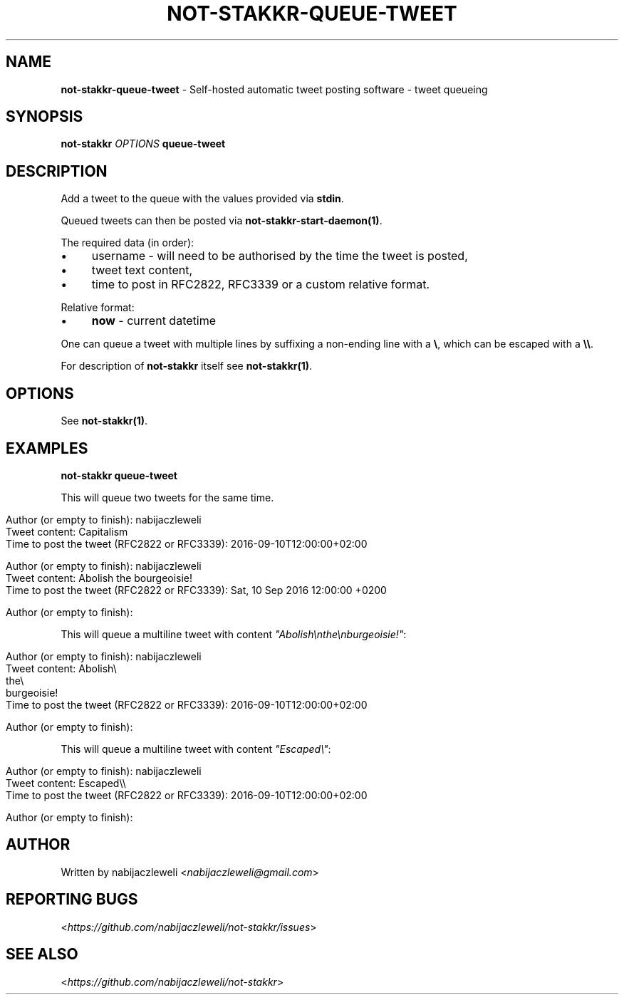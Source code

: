 .\" generated with Ronn/v0.7.3
.\" http://github.com/rtomayko/ronn/tree/0.7.3
.
.TH "NOT\-STAKKR\-QUEUE\-TWEET" "1" "September 2016" "not-stakkr developers" ""
.
.SH "NAME"
\fBnot\-stakkr\-queue\-tweet\fR \- Self\-hosted automatic tweet posting software \- tweet queueing
.
.SH "SYNOPSIS"
\fBnot\-stakkr\fR \fIOPTIONS\fR \fBqueue\-tweet\fR
.
.SH "DESCRIPTION"
Add a tweet to the queue with the values provided via \fBstdin\fR\.
.
.P
Queued tweets can then be posted via \fBnot\-stakkr\-start\-daemon(1)\fR\.
.
.P
The required data (in order):
.
.IP "\(bu" 4
username \- will need to be authorised by the time the tweet is posted,
.
.IP "\(bu" 4
tweet text content,
.
.IP "\(bu" 4
time to post in RFC2822, RFC3339 or a custom relative format\.
.
.IP "" 0
.
.P
Relative format:
.
.IP "\(bu" 4
\fBnow\fR \- current datetime
.
.IP "" 0
.
.P
One can queue a tweet with multiple lines by suffixing a non\-ending line with a \fB\e\fR, which can be escaped with a \fB\e\e\fR\.
.
.P
For description of \fBnot\-stakkr\fR itself see \fBnot\-stakkr(1)\fR\.
.
.SH "OPTIONS"
See \fBnot\-stakkr(1)\fR\.
.
.SH "EXAMPLES"
\fBnot\-stakkr queue\-tweet\fR
.
.P
This will queue two tweets for the same time\.
.
.IP "" 4
.
.nf

Author (or empty to finish): nabijaczleweli
Tweet content: Capitalism
Time to post the tweet (RFC2822 or RFC3339): 2016\-09\-10T12:00:00+02:00

Author (or empty to finish): nabijaczleweli
Tweet content: Abolish the bourgeoisie!
Time to post the tweet (RFC2822 or RFC3339): Sat, 10 Sep 2016 12:00:00 +0200

Author (or empty to finish):
.
.fi
.
.IP "" 0
.
.P
This will queue a multiline tweet with content \fI"Abolish\enthe\enburgeoisie!"\fR:
.
.IP "" 4
.
.nf

Author (or empty to finish): nabijaczleweli
Tweet content: Abolish\e
               the\e
               burgeoisie!
Time to post the tweet (RFC2822 or RFC3339): 2016\-09\-10T12:00:00+02:00

Author (or empty to finish):
.
.fi
.
.IP "" 0
.
.P
This will queue a multiline tweet with content \fI"Escaped\e"\fR:
.
.IP "" 4
.
.nf

Author (or empty to finish): nabijaczleweli
Tweet content: Escaped\e\e
Time to post the tweet (RFC2822 or RFC3339): 2016\-09\-10T12:00:00+02:00

Author (or empty to finish):
.
.fi
.
.IP "" 0
.
.SH "AUTHOR"
Written by nabijaczleweli <\fInabijaczleweli@gmail\.com\fR>
.
.SH "REPORTING BUGS"
<\fIhttps://github\.com/nabijaczleweli/not\-stakkr/issues\fR>
.
.SH "SEE ALSO"
<\fIhttps://github\.com/nabijaczleweli/not\-stakkr\fR>
